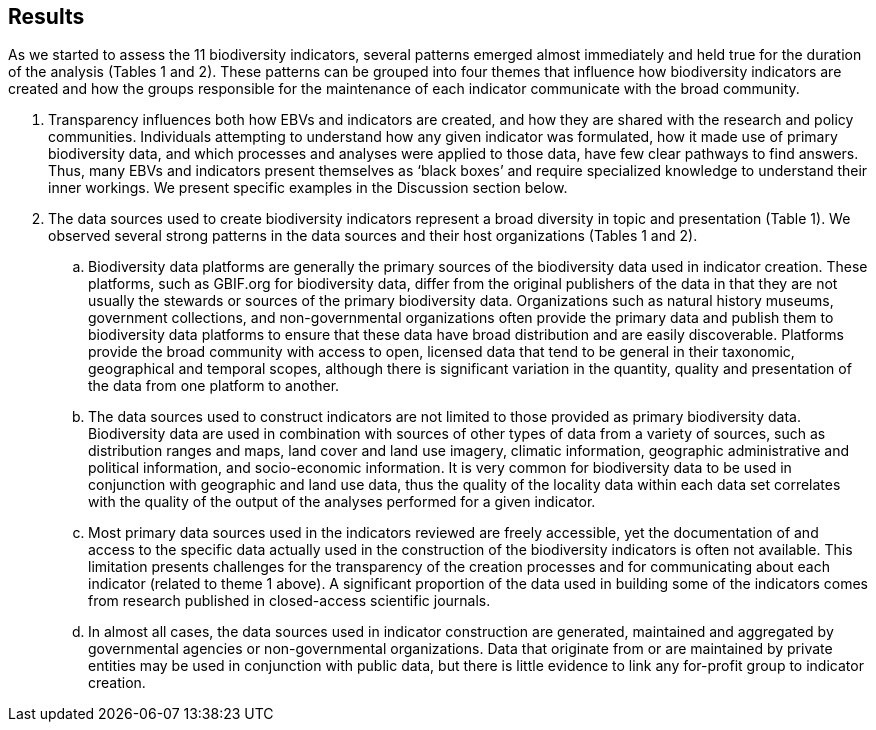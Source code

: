 [[results]]
## Results

As we started to assess the 11 biodiversity indicators, several patterns emerged almost immediately and held true for the duration of the analysis (Tables 1 and 2). These patterns can be grouped into four themes that influence how biodiversity indicators are created and how the groups responsible for the maintenance of each indicator communicate with the broad community.

. Transparency influences both how EBVs and indicators are created, and how they are shared with the research and policy communities. Individuals attempting to understand how any given indicator was formulated, how it made use of primary biodiversity data, and which processes and analyses were applied to those data, have few clear pathways to find answers. Thus, many EBVs and indicators present themselves as ‘black boxes’ and require specialized knowledge to understand their inner workings. We present specific examples in the Discussion section below.
. The data sources used to create biodiversity indicators represent a broad diversity in topic and presentation (Table 1). We observed several strong patterns in the data sources and their host organizations (Tables 1 and 2).
.. Biodiversity data platforms are generally the primary sources of the biodiversity data used in indicator creation. These platforms, such as GBIF.org for biodiversity data, differ from the original publishers of the data in that they are not usually the stewards or sources of the primary biodiversity data. Organizations such as natural history museums, government collections, and non-governmental organizations often provide the primary data and publish them to biodiversity data platforms to ensure that these data have broad distribution and are easily discoverable. Platforms provide the broad community with access to open, licensed data that tend to be general in their taxonomic, geographical and temporal scopes, although there is significant variation in the quantity, quality and presentation of the data from one platform to another.
.. The data sources used to construct indicators are not limited to those provided as primary biodiversity data. Biodiversity data are used in combination with sources of other types of data from a variety of sources, such as distribution ranges and maps, land cover and land use imagery, climatic information, geographic administrative and political information, and socio-economic information. It is very common for biodiversity data to be used in conjunction with geographic and land use data, thus the quality of the locality data within each data set correlates with the quality of the output of the analyses performed for a given indicator.
.. Most primary data sources used in the indicators reviewed are freely accessible, yet the documentation of and access to the specific data actually used in the construction of the biodiversity indicators is often not available. This limitation presents challenges for the transparency of the creation processes and for communicating about each indicator (related to theme 1 above). A significant proportion of the data used in building some of the indicators comes from research published in closed-access scientific journals.
.. In almost all cases, the data sources used in indicator construction are generated, maintained and aggregated by governmental agencies or non-governmental organizations. Data that originate from or are maintained by private entities may be used in conjunction with public data, but there is little evidence to link any for-profit group to indicator creation.
